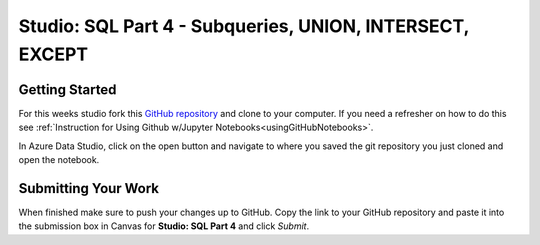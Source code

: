 Studio: SQL Part 4 - Subqueries, UNION, INTERSECT, EXCEPT
=========================================================

Getting Started
---------------

For this weeks studio fork this `GitHub repository <https://github.com/speudusa/SQL-Part-4-Studio>`__ and 
clone to your computer.  If you need a refresher on how to do this see :ref:`Instruction for Using Github w/Jupyter Notebooks<usingGitHubNotebooks>`.

| In Azure Data Studio, click on the open button and navigate to where you saved the git repository you just cloned and open the notebook.  

Submitting Your Work
--------------------

When finished make sure to push your changes up to GitHub. Copy the link to your GitHub 
repository and paste it into the submission box in Canvas for **Studio: SQL Part 4**
and click *Submit*.
